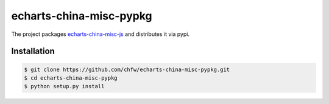 ================================================================================
echarts-china-misc-pypkg
================================================================================

.. image:: https://api.travis-ci.org/chfw/echarts-china-misc-pypkg.svg?branch=master
   :target: http://travis-ci.org/chfw/echarts-china-misc-pypkg

.. image:: https://codecov.io/gh/chfw/echarts-china-misc-pypkg/branch/master/graph/badge.svg
   :target: https://codecov.io/gh/chfw/echarts-china-misc-pypkg


The project packages `echarts-china-misc-js <https://github.com/chfw/echarts-china-misc-js>`_ and distributes it via pypi.

Installation
================================================================================


.. code-block:: bash

    $ git clone https://github.com/chfw/echarts-china-misc-pypkg.git
    $ cd echarts-china-misc-pypkg
    $ python setup.py install
